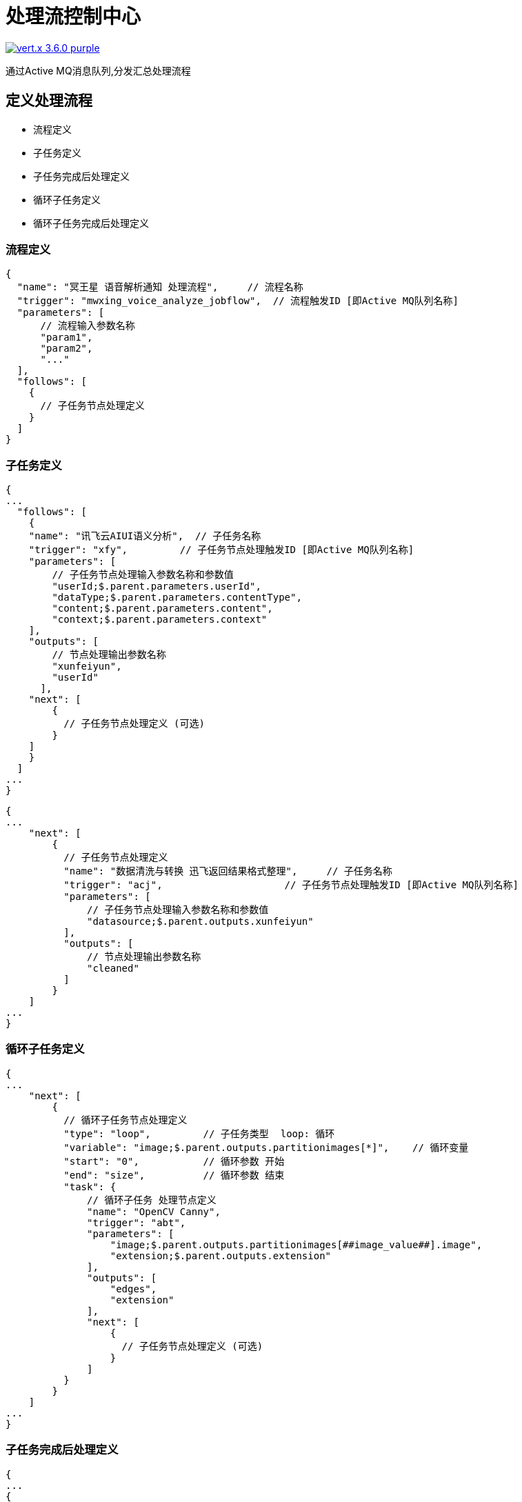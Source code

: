 = 处理流控制中心

image:https://img.shields.io/badge/vert.x-3.6.0-purple.svg[link="https://vertx.io"]

通过Active MQ消息队列,分发汇总处理流程

== 定义处理流程

* 流程定义
  * 子任务定义
    * 子任务完成后处理定义
  * 循环子任务定义
    * 循环子任务完成后处理定义

=== 流程定义

```json
{
  "name": "冥王星 语音解析通知 处理流程",     // 流程名称
  "trigger": "mwxing_voice_analyze_jobflow",  // 流程触发ID [即Active MQ队列名称]
  "parameters": [
      // 流程输入参数名称
      "param1",
      "param2",
      "..."
  ],
  "follows": [
    {
      // 子任务节点处理定义
    }
  ]
}
```

=== 子任务定义

```json
{
...
  "follows": [
    {
    "name": "讯飞云AIUI语义分析",  // 子任务名称
    "trigger": "xfy",         // 子任务节点处理触发ID [即Active MQ队列名称]
    "parameters": [
        // 子任务节点处理输入参数名称和参数值
        "userId;$.parent.parameters.userId",
        "dataType;$.parent.parameters.contentType",
        "content;$.parent.parameters.content",
        "context;$.parent.parameters.context"
    ],
    "outputs": [
        // 节点处理输出参数名称
        "xunfeiyun",
        "userId"
      ],
    "next": [
        {
          // 子任务节点处理定义 (可选)
        }
    ]
    }
  ]
...
}
```

```json
{
...
    "next": [
        {
          // 子任务节点处理定义
          "name": "数据清洗与转换 迅飞返回结果格式整理",     // 子任务名称
          "trigger": "acj",                     // 子任务节点处理触发ID [即Active MQ队列名称]
          "parameters": [
              // 子任务节点处理输入参数名称和参数值
              "datasource;$.parent.outputs.xunfeiyun"
          ],
          "outputs": [
              // 节点处理输出参数名称
              "cleaned"
          ]
        }
    ]
...
}
```

=== 循环子任务定义

```json
{
...
    "next": [
        {
          // 循环子任务节点处理定义
          "type": "loop",         // 子任务类型  loop: 循环
          "variable": "image;$.parent.outputs.partitionimages[*]",    // 循环变量
          "start": "0",           // 循环参数 开始
          "end": "size",          // 循环参数 结束
          "task": {
              // 循环子任务 处理节点定义
              "name": "OpenCV Canny",
              "trigger": "abt",
              "parameters": [
                  "image;$.parent.outputs.partitionimages[##image_value##].image",
                  "extension;$.parent.outputs.extension"
              ],
              "outputs": [
                  "edges",
                  "extension"
              ],
              "next": [
                  {
                    // 子任务节点处理定义 (可选)
                  }
              ]
          }
        }
    ]
...
}
```

=== 子任务完成后处理定义

```json
{
...
{
    "name": "...",
    "trigger": "...",
    "parameters": [
        // ...
    ],
    "outputs": [
        // ...
    ],
    "next": [
        {
          "name": "数据清洗与转换 迅飞返回结果格式整理",
          "trigger": "acj",
          "parameters": [
              "datasource;$.parent.outputs.xunfeiyun"
          ],
          "outputs": [
              "cleaned"
          ]
        },
        {
          "name": "取得文本中的中文人名",
          "trigger": "nlp",
          "parameters": [
              "function;NlpAnalysis",
              "text;$.root.parameters.content"
          ],
          "outputs": [
              "function",
              "text",
              "parsed"
          ]
        }
    ],
    "complete": {
      "next": {
        "all": {
          "name": "数据清洗与转换 整合迅飞语音和人名识别的结果",
          "trigger": "acj",
          "parameters": ["datasource;$.complete.outputs"],
          "outputs": ["cleaned"],
          "next": [
              {
                  "name": "中文拼音转换参与人姓名",
                  "trigger": "pin",
                  "parameters": ["type;IN_DATA_COVERAGE",
                  "data;$.parent.outputs.cleaned",
                  "text-paths;json-path.announceContent.content..parameters.fs[*].n"],
                  "outputs": ["pinyin"],
                  "next": [
                      {
                          // ...
                      }
                  ]
              }
          ]
        }
      }
    }
  }
...
}
```

=== 循环子任务完成后处理定义

```json
{
...
   {
     "type": "loop",
     "variable": "agenda;$.parent.outputs.cleaned.agendas[*]",
     "start": "0",
     "end": "size",
     "task": {
       "name": "数据清洗与转换 每个子任务计算重复日程到日历",
       "trigger": "acj",
       "parameters": [
           "datasource;$.parent.outputs.cleaned.agendas[##agenda_value##]"
       ],
       "outputs": [
           "cleaned"
       ]
     },
     "complete": {
       "all": {
         "name": "数据清洗与转换 所有计算完成合并结果",
         "trigger": "acj",
         "parameters": [
             "datasource;$.loop.outputs"
         ],
         "outputs": [
             "cleaned"
         ],
         "next": [
             {
                // ...
             }
          ]
       }
     }
   }
...
}
```

== 开发节点处理

